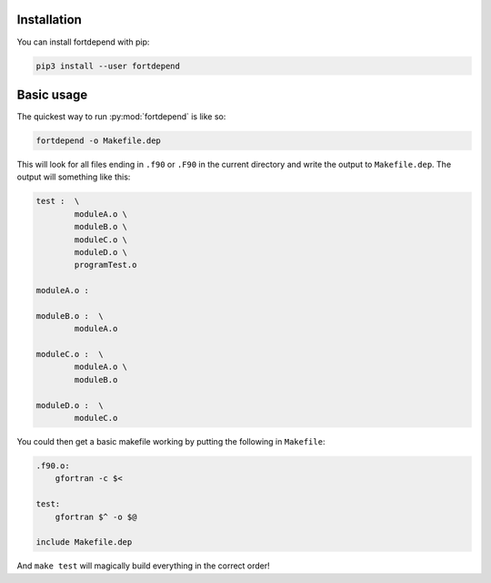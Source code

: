 Installation
============

You can install fortdepend with pip:

.. code-block:: bash

    pip3 install --user fortdepend

Basic usage
===========

The quickest way to run :py:mod:`fortdepend` is like so:

.. code-block:: bash

    fortdepend -o Makefile.dep

This will look for all files ending in ``.f90`` or ``.F90`` in the
current directory and write the output to ``Makefile.dep``. The output
will something like this:

.. code-block:: make

    test :  \
            moduleA.o \
            moduleB.o \
            moduleC.o \
            moduleD.o \
            programTest.o

    moduleA.o :

    moduleB.o :  \
            moduleA.o

    moduleC.o :  \
            moduleA.o \
            moduleB.o

    moduleD.o :  \
            moduleC.o

You could then get a basic makefile working by putting the following
in ``Makefile``:

.. code-block:: make

    .f90.o:
        gfortran -c $<

    test:
        gfortran $^ -o $@

    include Makefile.dep

And ``make test`` will magically build everything in the correct order!
